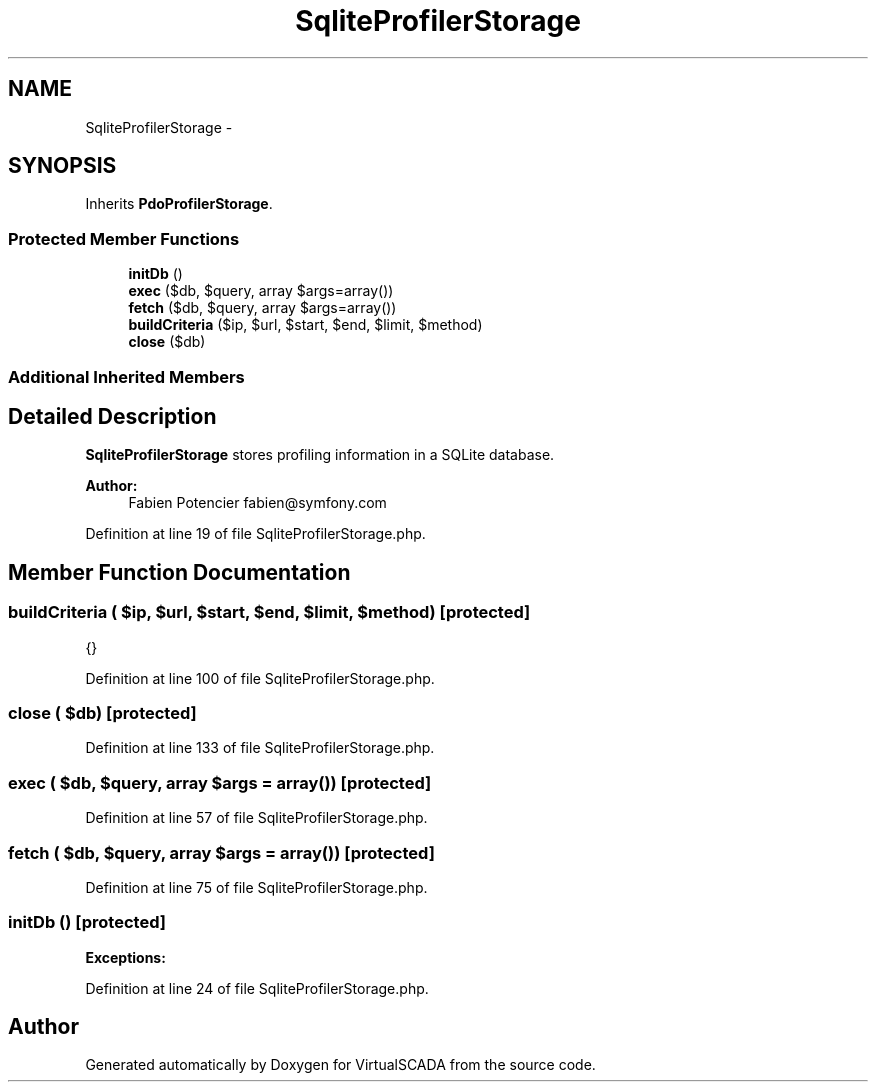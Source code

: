 .TH "SqliteProfilerStorage" 3 "Tue Apr 14 2015" "Version 1.0" "VirtualSCADA" \" -*- nroff -*-
.ad l
.nh
.SH NAME
SqliteProfilerStorage \- 
.SH SYNOPSIS
.br
.PP
.PP
Inherits \fBPdoProfilerStorage\fP\&.
.SS "Protected Member Functions"

.in +1c
.ti -1c
.RI "\fBinitDb\fP ()"
.br
.ti -1c
.RI "\fBexec\fP ($db, $query, array $args=array())"
.br
.ti -1c
.RI "\fBfetch\fP ($db, $query, array $args=array())"
.br
.ti -1c
.RI "\fBbuildCriteria\fP ($ip, $url, $start, $end, $limit, $method)"
.br
.ti -1c
.RI "\fBclose\fP ($db)"
.br
.in -1c
.SS "Additional Inherited Members"
.SH "Detailed Description"
.PP 
\fBSqliteProfilerStorage\fP stores profiling information in a SQLite database\&.
.PP
\fBAuthor:\fP
.RS 4
Fabien Potencier fabien@symfony.com 
.RE
.PP

.PP
Definition at line 19 of file SqliteProfilerStorage\&.php\&.
.SH "Member Function Documentation"
.PP 
.SS "buildCriteria ( $ip,  $url,  $start,  $end,  $limit,  $method)\fC [protected]\fP"
{} 
.PP
Definition at line 100 of file SqliteProfilerStorage\&.php\&.
.SS "close ( $db)\fC [protected]\fP"

.PP
Definition at line 133 of file SqliteProfilerStorage\&.php\&.
.SS "exec ( $db,  $query, array $args = \fCarray()\fP)\fC [protected]\fP"

.PP
Definition at line 57 of file SqliteProfilerStorage\&.php\&.
.SS "fetch ( $db,  $query, array $args = \fCarray()\fP)\fC [protected]\fP"

.PP
Definition at line 75 of file SqliteProfilerStorage\&.php\&.
.SS "initDb ()\fC [protected]\fP"

.PP
\fBExceptions:\fP
.RS 4
\fI\fP 
.RE
.PP

.PP
Definition at line 24 of file SqliteProfilerStorage\&.php\&.

.SH "Author"
.PP 
Generated automatically by Doxygen for VirtualSCADA from the source code\&.
